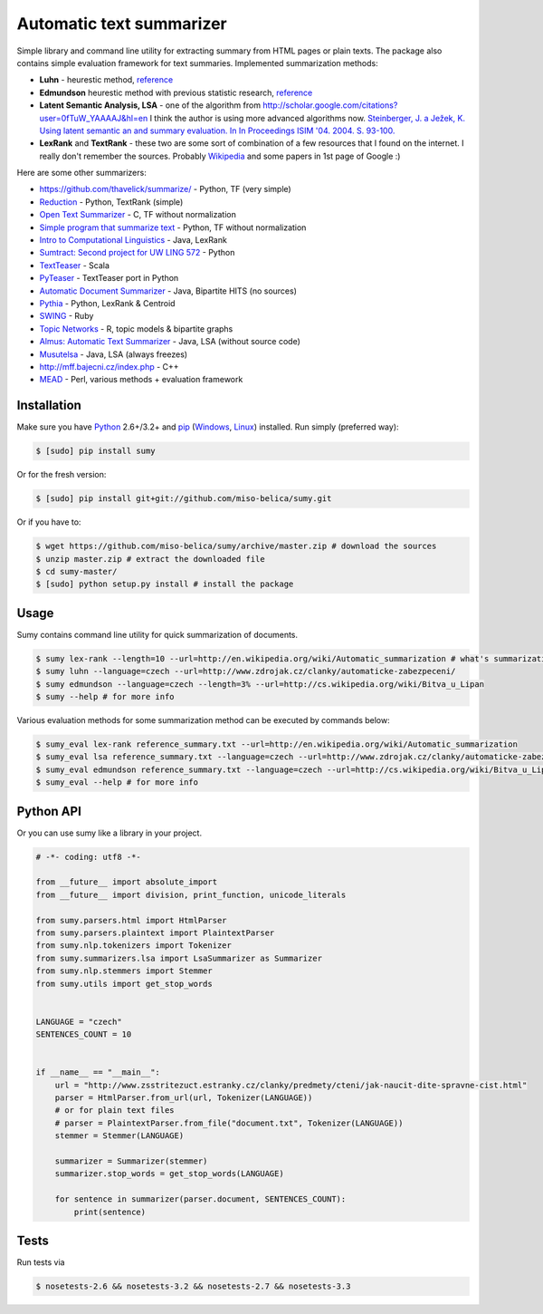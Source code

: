 .. _Python: http://www.python.org/

=========================
Automatic text summarizer
=========================
.. image:: https://api.travis-ci.org/miso-belica/sumy.png?branch=master
   :target: https://travis-ci.org/miso-belica/sumy

Simple library and command line utility for extracting summary from HTML pages or plain texts. The package also contains simple evaluation framework for text summaries. Implemented summarization methods:

- **Luhn** - heurestic method, `reference <http://ieeexplore.ieee.org/xpl/articleDetails.jsp?arnumber=5392672>`_
- **Edmundson** heurestic method with previous statistic research, `reference <http://dl.acm.org/citation.cfm?doid=321510.321519>`_
- **Latent Semantic Analysis, LSA** - one of the algorithm from http://scholar.google.com/citations?user=0fTuW_YAAAAJ&hl=en I think the author is using more advanced algorithms now. `Steinberger, J. a Ježek, K. Using latent semantic an and summary evaluation. In In Proceedings ISIM '04. 2004. S. 93-100. <http://www.kiv.zcu.cz/~jstein/publikace/isim2004.pdf>`_
- **LexRank** and **TextRank** - these two are some sort of combination of a few resources that I found on the internet. I really don't remember the sources. Probably `Wikipedia <https://en.wikipedia.org/wiki/Automatic_summarization#Unsupervised_approaches:_TextRank_and_LexRank>`_ and some papers in 1st page of Google :)

Here are some other summarizers:

- https://github.com/thavelick/summarize/ - Python, TF (very simple)
- `Reduction <https://github.com/adamfabish/Reduction>`_ - Python, TextRank (simple)
- `Open Text Summarizer <http://libots.sourceforge.net/>`_ - C, TF without normalization
- `Simple program that summarize text <https://github.com/xhresko/text-summarizer>`_ - Python, TF without normalization
- `Intro to Computational Linguistics <https://github.com/kylehardgrave/summarizer>`_ - Java, LexRank

- `Sumtract: Second project for UW LING 572 <https://github.com/stefanbehr/sumtract>`_ - Python
- `TextTeaser <https://github.com/MojoJolo/textteaser>`_ - Scala
-  `PyTeaser <https://github.com/xiaoxu193/PyTeaser>`_ - TextTeaser port in Python
- `Automatic Document Summarizer <https://github.com/himanshujindal/Automatic-Text-Summarizer>`_ - Java, Bipartite HITS (no sources)
- `Pythia <https://github.com/giorgosera/pythia/blob/dev/analysis/summarization/summarization.py>`_ - Python, LexRank & Centroid
- `SWING <https://github.com/WING-NUS/SWING>`_ - Ruby
- `Topic Networks <https://github.com/bobflagg/Topic-Networks>`_ - R, topic models & bipartite graphs
- `Almus: Automatic Text Summarizer <http://textmining.zcu.cz/?lang=en&section=download>`_ - Java, LSA (without source code)
- `Musutelsa <http://www.musutelsa.jamstudio.eu/>`_ - Java, LSA (always freezes)
- http://mff.bajecni.cz/index.php - C++
- `MEAD <http://www.summarization.com/mead/>`_ - Perl, various methods + evaluation framework


Installation
------------
Make sure you have Python_ 2.6+/3.2+ and `pip <https://crate.io/packages/pip/>`_
(`Windows <http://docs.python-guide.org/en/latest/starting/install/win/>`_,
`Linux <http://docs.python-guide.org/en/latest/starting/install/linux/>`_) installed.
Run simply (preferred way):

.. code-block:: bash

    $ [sudo] pip install sumy


Or for the fresh version:

.. code-block:: bash

    $ [sudo] pip install git+git://github.com/miso-belica/sumy.git


Or if you have to:

.. code-block:: bash

    $ wget https://github.com/miso-belica/sumy/archive/master.zip # download the sources
    $ unzip master.zip # extract the downloaded file
    $ cd sumy-master/
    $ [sudo] python setup.py install # install the package


Usage
-----
Sumy contains command line utility for quick summarization of documents.

.. code-block:: bash

    $ sumy lex-rank --length=10 --url=http://en.wikipedia.org/wiki/Automatic_summarization # what's summarization?
    $ sumy luhn --language=czech --url=http://www.zdrojak.cz/clanky/automaticke-zabezpeceni/
    $ sumy edmundson --language=czech --length=3% --url=http://cs.wikipedia.org/wiki/Bitva_u_Lipan
    $ sumy --help # for more info

Various evaluation methods for some summarization method can be executed by
commands below:

.. code-block:: bash

    $ sumy_eval lex-rank reference_summary.txt --url=http://en.wikipedia.org/wiki/Automatic_summarization
    $ sumy_eval lsa reference_summary.txt --language=czech --url=http://www.zdrojak.cz/clanky/automaticke-zabezpeceni/
    $ sumy_eval edmundson reference_summary.txt --language=czech --url=http://cs.wikipedia.org/wiki/Bitva_u_Lipan
    $ sumy_eval --help # for more info


Python API
----------
Or you can use sumy like a library in your project.

.. code-block:: python

    # -*- coding: utf8 -*-

    from __future__ import absolute_import
    from __future__ import division, print_function, unicode_literals

    from sumy.parsers.html import HtmlParser
    from sumy.parsers.plaintext import PlaintextParser
    from sumy.nlp.tokenizers import Tokenizer
    from sumy.summarizers.lsa import LsaSummarizer as Summarizer
    from sumy.nlp.stemmers import Stemmer
    from sumy.utils import get_stop_words


    LANGUAGE = "czech"
    SENTENCES_COUNT = 10


    if __name__ == "__main__":
        url = "http://www.zsstritezuct.estranky.cz/clanky/predmety/cteni/jak-naucit-dite-spravne-cist.html"
        parser = HtmlParser.from_url(url, Tokenizer(LANGUAGE))
        # or for plain text files
        # parser = PlaintextParser.from_file("document.txt", Tokenizer(LANGUAGE))
        stemmer = Stemmer(LANGUAGE)

        summarizer = Summarizer(stemmer)
        summarizer.stop_words = get_stop_words(LANGUAGE)

        for sentence in summarizer(parser.document, SENTENCES_COUNT):
            print(sentence)


Tests
-----
Run tests via

.. code-block:: bash

    $ nosetests-2.6 && nosetests-3.2 && nosetests-2.7 && nosetests-3.3
